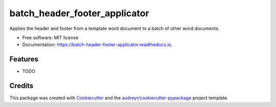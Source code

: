 ==============================
batch_header_footer_applicator
==============================


.. image:: https://img.shields.io/pypi/v/batch_header_footer_applicator.svg
        :target: https://pypi.python.org/pypi/batch_header_footer_applicator

.. image:: https://img.shields.io/travis/William-Lake/batch_header_footer_applicator.svg
        :target: https://travis-ci.org/William-Lake/batch_header_footer_applicator

.. image:: https://readthedocs.org/projects/batch-header-footer-applicator/badge/?version=latest
        :target: https://batch-header-footer-applicator.readthedocs.io/en/latest/?badge=latest
        :alt: Documentation Status




Applies the header and footer from a template word document to a batch of other word documents.


* Free software: MIT license
* Documentation: https://batch-header-footer-applicator.readthedocs.io.


Features
--------

* TODO

Credits
-------

This package was created with Cookiecutter_ and the `audreyr/cookiecutter-pypackage`_ project template.

.. _Cookiecutter: https://github.com/audreyr/cookiecutter
.. _`audreyr/cookiecutter-pypackage`: https://github.com/audreyr/cookiecutter-pypackage

